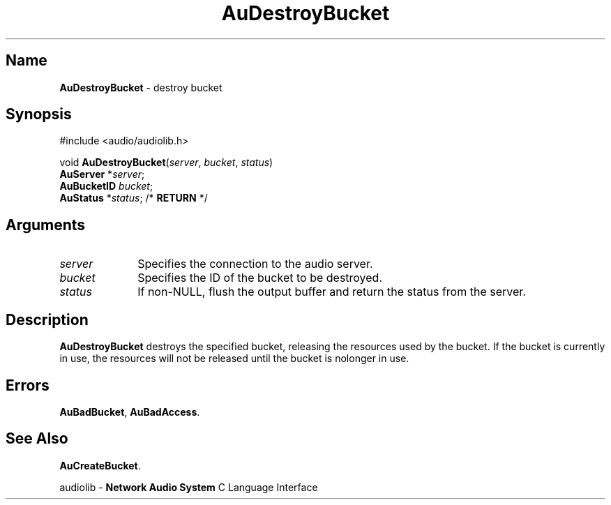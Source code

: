 .\" $NCDId: @(#)AuDesBuc.man,v 1.1 1994/09/27 00:25:39 greg Exp $
.\" copyright 1994 Steven King
.\"
.\" portions are
.\" * Copyright 1993 Network Computing Devices, Inc.
.\" *
.\" * Permission to use, copy, modify, distribute, and sell this software and its
.\" * documentation for any purpose is hereby granted without fee, provided that
.\" * the above copyright notice appear in all copies and that both that
.\" * copyright notice and this permission notice appear in supporting
.\" * documentation, and that the name Network Computing Devices, Inc. not be
.\" * used in advertising or publicity pertaining to distribution of this
.\" * software without specific, written prior permission.
.\" * 
.\" * THIS SOFTWARE IS PROVIDED 'AS-IS'.  NETWORK COMPUTING DEVICES, INC.,
.\" * DISCLAIMS ALL WARRANTIES WITH REGARD TO THIS SOFTWARE, INCLUDING WITHOUT
.\" * LIMITATION ALL IMPLIED WARRANTIES OF MERCHANTABILITY, FITNESS FOR A
.\" * PARTICULAR PURPOSE, OR NONINFRINGEMENT.  IN NO EVENT SHALL NETWORK
.\" * COMPUTING DEVICES, INC., BE LIABLE FOR ANY DAMAGES WHATSOEVER, INCLUDING
.\" * SPECIAL, INCIDENTAL OR CONSEQUENTIAL DAMAGES, INCLUDING LOSS OF USE, DATA,
.\" * OR PROFITS, EVEN IF ADVISED OF THE POSSIBILITY THEREOF, AND REGARDLESS OF
.\" * WHETHER IN AN ACTION IN CONTRACT, TORT OR NEGLIGENCE, ARISING OUT OF OR IN
.\" * CONNECTION WITH THE USE OR PERFORMANCE OF THIS SOFTWARE.
.\"
.\" $Id$
.TH AuDestroyBucket 3 "1.2" "audiolib - bucket existence"
.SH \fBName\fP
\fBAuDestroyBucket\fP \- destroy bucket
.SH \fBSynopsis\fP
#include <audio/audiolib.h>
.sp 1
void \fBAuDestroyBucket\fP(\fIserver\fP, \fIbucket\fP, \fIstatus\fP)
.br
    \fBAuServer\fP *\fIserver\fP;
.br
    \fBAuBucketID\fP \fIbucket\fP;
.br
    \fBAuStatus\fP *\fIstatus\fP; /* \fBRETURN\fP */
.SH \fBArguments\fP
.IP \fIserver\fP 1i
Specifies the connection to the audio server.
.IP \fIbucket\fP 1i
Specifies the ID of the bucket to be destroyed.
.IP \fIstatus\fP 1i
If non-NULL, flush the output buffer and return the status from the server.
.SH \fBDescription\fP
\fBAuDestroyBucket\fP destroys the specified bucket, releasing the resources used by the bucket.
If the bucket is currently in use, the resources will not be released until the bucket is nolonger in use.
.SH \fBErrors\fP
\fBAuBadBucket\fP,
\fBAuBadAccess\fP.
.SH \fBSee Also\fP
\fBAuCreateBucket\fP.
.sp 1
audiolib \- \fBNetwork Audio System\fP C Language Interface
